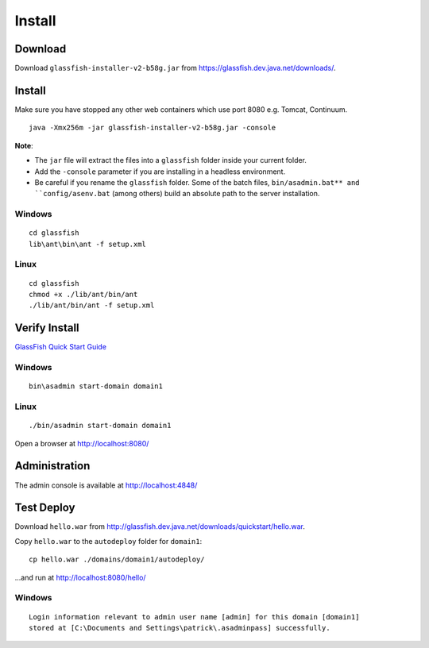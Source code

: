 Install
*******

Download
========

Download ``glassfish-installer-v2-b58g.jar`` from
https://glassfish.dev.java.net/downloads/.

Install
=======

Make sure you have stopped any other web containers which use port 8080 e.g.
Tomcat, Continuum.

::

  java -Xmx256m -jar glassfish-installer-v2-b58g.jar -console

**Note**:

- The ``jar`` file will extract the files into a ``glassfish`` folder inside
  your current folder.
- Add the ``-console`` parameter if you are installing in a headless
  environment.
- Be careful if you rename the ``glassfish`` folder.  Some of the batch files,
  ``bin/asadmin.bat** and ``config/asenv.bat`` (among others) build an absolute
  path to the server installation.

Windows
-------

::

  cd glassfish
  lib\ant\bin\ant -f setup.xml

Linux
-----

::

  cd glassfish
  chmod +x ./lib/ant/bin/ant
  ./lib/ant/bin/ant -f setup.xml

Verify Install
==============

`GlassFish Quick Start Guide`_

Windows
-------

::

  bin\asadmin start-domain domain1

Linux
-----

::

  ./bin/asadmin start-domain domain1

Open a browser at http://localhost:8080/

Administration
==============

The admin console is available at http://localhost:4848/

Test Deploy
===========

Download ``hello.war`` from
http://glassfish.dev.java.net/downloads/quickstart/hello.war.

Copy ``hello.war`` to the ``autodeploy`` folder for ``domain1``:

::

  cp hello.war ./domains/domain1/autodeploy/

...and run at http://localhost:8080/hello/

Windows
-------

::

  Login information relevant to admin user name [admin] for this domain [domain1]
  stored at [C:\Documents and Settings\patrick\.asadminpass] successfully.


.. _`GlassFish Quick Start Guide`: https://glassfish.dev.java.net/downloads/quickstart/index.html#ProcedureTo_Start_the_GlassFish_server

